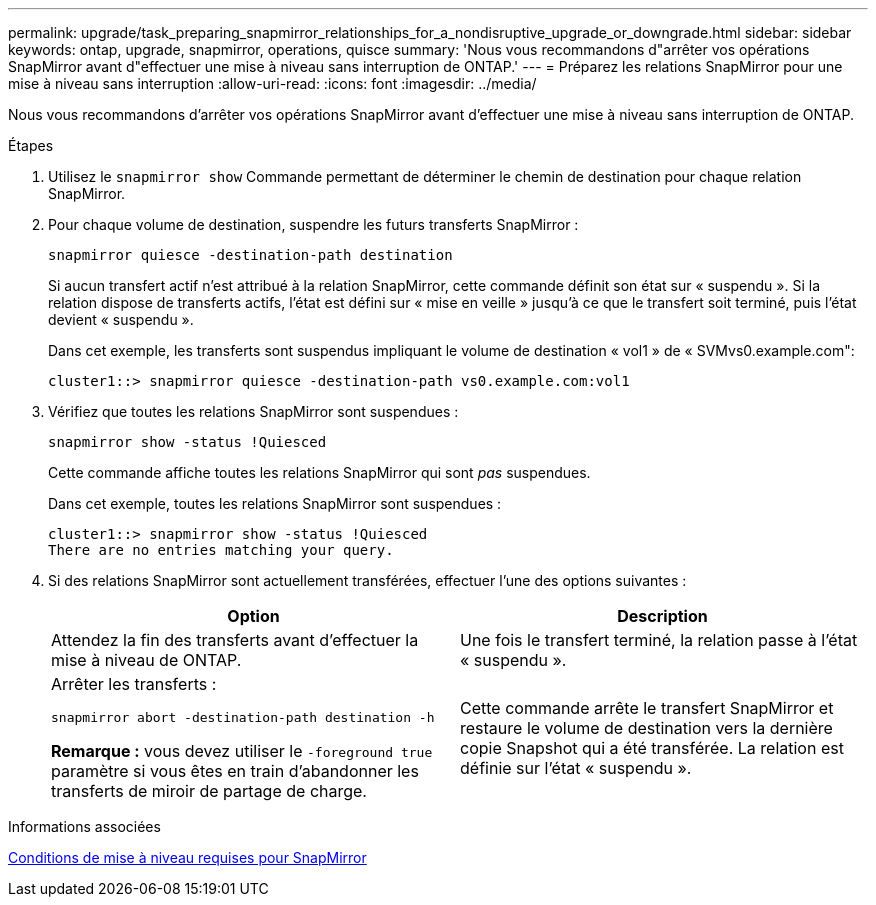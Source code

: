 ---
permalink: upgrade/task_preparing_snapmirror_relationships_for_a_nondisruptive_upgrade_or_downgrade.html 
sidebar: sidebar 
keywords: ontap, upgrade, snapmirror, operations, quisce 
summary: 'Nous vous recommandons d"arrêter vos opérations SnapMirror avant d"effectuer une mise à niveau sans interruption de ONTAP.' 
---
= Préparez les relations SnapMirror pour une mise à niveau sans interruption
:allow-uri-read: 
:icons: font
:imagesdir: ../media/


[role="lead"]
Nous vous recommandons d'arrêter vos opérations SnapMirror avant d'effectuer une mise à niveau sans interruption de ONTAP.

.Étapes
. Utilisez le `snapmirror show` Commande permettant de déterminer le chemin de destination pour chaque relation SnapMirror.
. Pour chaque volume de destination, suspendre les futurs transferts SnapMirror :
+
`snapmirror quiesce -destination-path destination`

+
Si aucun transfert actif n'est attribué à la relation SnapMirror, cette commande définit son état sur « suspendu ». Si la relation dispose de transferts actifs, l'état est défini sur « mise en veille » jusqu'à ce que le transfert soit terminé, puis l'état devient « suspendu ».

+
Dans cet exemple, les transferts sont suspendus impliquant le volume de destination « vol1 » de « SVMvs0.example.com":

+
[listing]
----
cluster1::> snapmirror quiesce -destination-path vs0.example.com:vol1
----
. Vérifiez que toutes les relations SnapMirror sont suspendues :
+
`snapmirror show -status !Quiesced`

+
Cette commande affiche toutes les relations SnapMirror qui sont _pas_ suspendues.

+
Dans cet exemple, toutes les relations SnapMirror sont suspendues :

+
[listing]
----
cluster1::> snapmirror show -status !Quiesced
There are no entries matching your query.
----
. Si des relations SnapMirror sont actuellement transférées, effectuer l'une des options suivantes :
+
[cols="2*"]
|===
| Option | Description 


 a| 
Attendez la fin des transferts avant d'effectuer la mise à niveau de ONTAP.
 a| 
Une fois le transfert terminé, la relation passe à l'état « suspendu ».



 a| 
Arrêter les transferts :

`snapmirror abort -destination-path destination -h`

*Remarque :* vous devez utiliser le `-foreground true` paramètre si vous êtes en train d'abandonner les transferts de miroir de partage de charge.
 a| 
Cette commande arrête le transfert SnapMirror et restaure le volume de destination vers la dernière copie Snapshot qui a été transférée. La relation est définie sur l'état « suspendu ».

|===


.Informations associées
xref:concept_upgrade_requirements_for_snapmirror.adoc[Conditions de mise à niveau requises pour SnapMirror]
